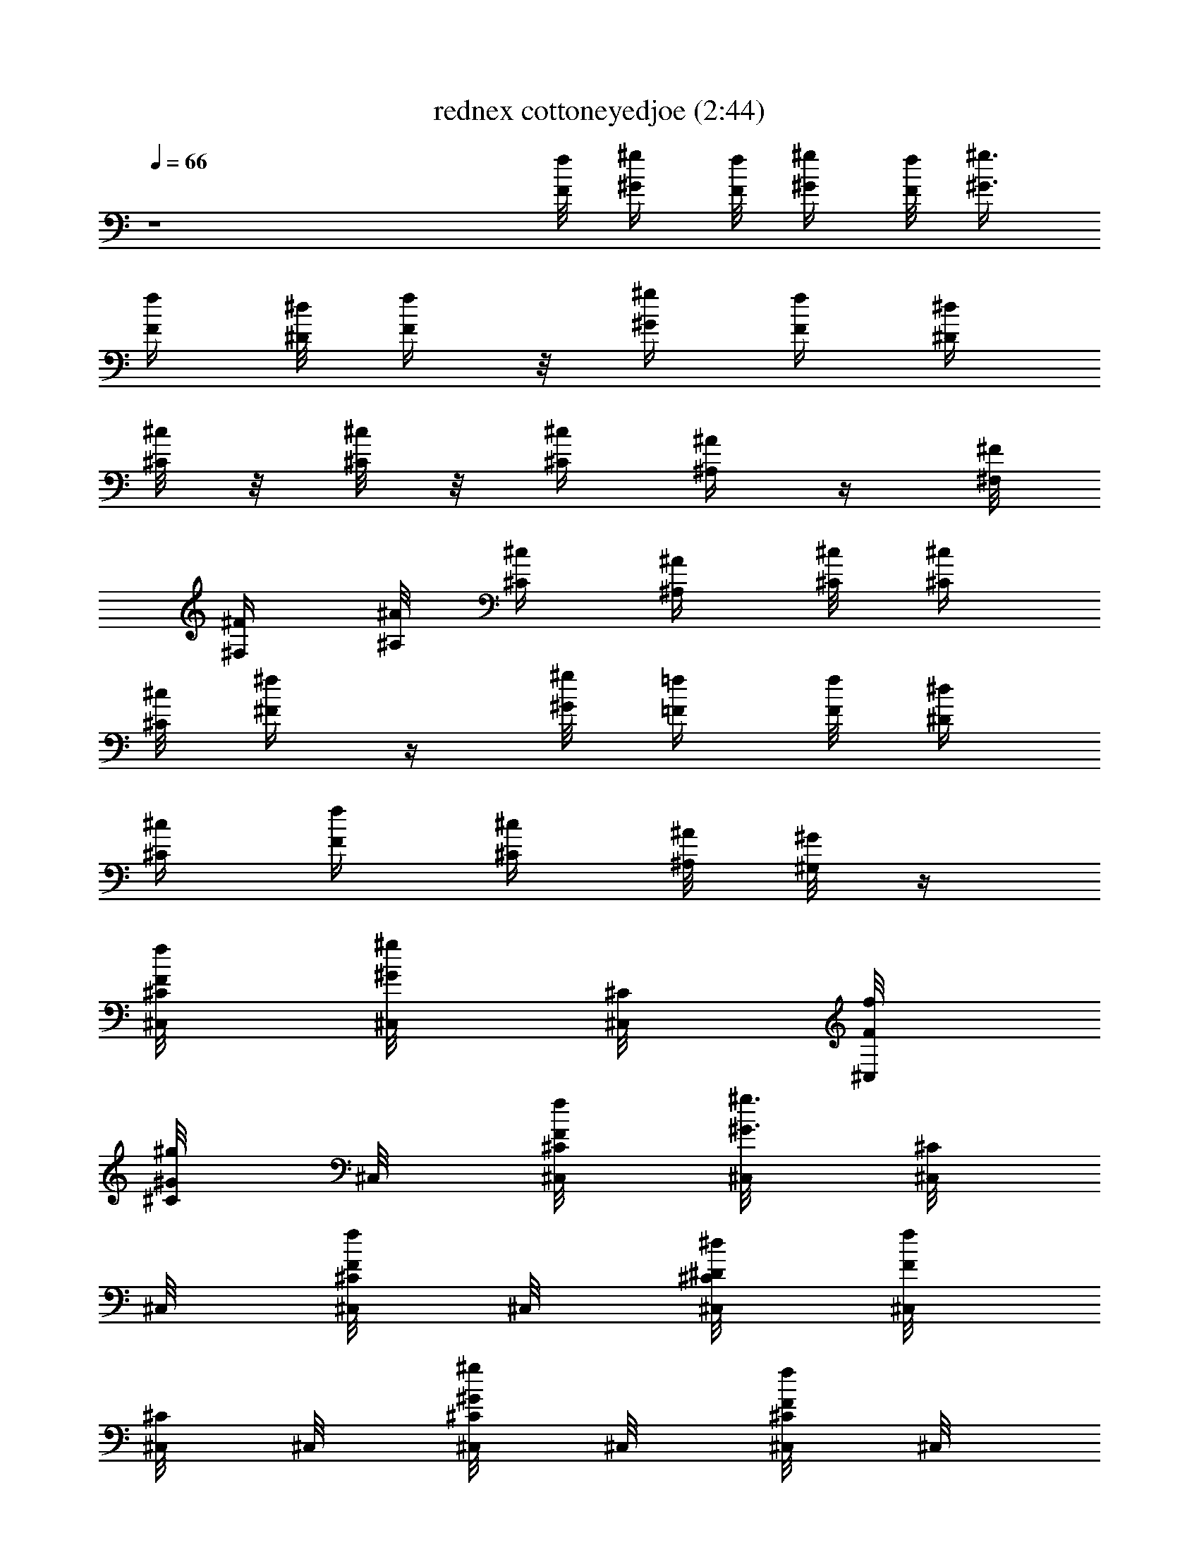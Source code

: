 X:1
T:rednex cottoneyedjoe (2:44)
Z:Transcribed by LotRO MIDI Player:http://lotro.acasylum.com/midi
%  Original file:rednex_cottoneyedjoe.mid
%  Transpose:4
L:1/4
Q:66
K:C
z4 [f/8F/8] [^g/4^G/4] [f/8F/8] [^g/4^G/4] [f/8F/8] [^g3/8^G3/8]
[f/4F/4] [^d/8^D/8] [f/4F/4] z/8 [^g/4^G/4] [f/4F/4] [^d/4^D/4]
[^c/8^C/8] z/8 [^c/8^C/8] z/8 [^c/4^C/4] [^A/4^A,/4] z/4 [^F/8^F,/8]
[^F/4^F,/4] [^A/8^A,/8] [^c/4^C/4] [^A/4^A,/4] [^c/8^C/8] [^c/4^C/4]
[^c/8^C/8] [^f/4^F/4] z/4 [^g/8^G/8] [=f/4=F/4] [f/8F/8] [^d/4^D/4]
[^c/4^C/4] [f/4F/4] [^c/4^C/4] [^A/8^A,/8] [^G/8^G,/8] z/4
[^C,/8^C/8f/8F/8] [^C,/8^g/4^G/4] [^C,/8^C/8] [^C,/8f/8F/8]
[^C/8^g/4^G/4] ^C,/8 [^C,/8^C/8f/8F/8] [^C,/8^g3/8^G3/8] [^C,/8^C/8]
^C,/8 [^C,/8^C/8f/4F/4] ^C,/8 [^C,/8^C/8^d/8^D/8] [^C,/8f/4F/4]
[^C,/8^C/8] ^C,/8 [^C,/8^C/8^g/4^G/4] ^C,/8 [^C,/8^C/8f/4F/4] ^C,/8
[^C/8^d/4^D/4] ^C,/8 [^C,/8^C/8^c/8] ^C,/8 [^C,/8^C/8^c/8] ^C,/8
[^C,/8^C/4^c/4] ^C,/8 [^C,/8^C/8^A/4^A,/4] ^C,/8 [^C,/8^C/8] ^C,/8
[^F,/8^F/8] [^F,/8^F/8] [^F,/8^F/8] [^F,/8^A/8^A,/8] [^F/8^c/4^C/4]
^F,/8 [^F,/8^F/8^A/4^A,/4] ^F,/8 [^F,/8^F/8^c/8^C/8] [^F,/8^c/4^C/4]
[^F,/8^F/8] [^F,/8^c/8^C/8] [^F,/8^F/4^f/4] ^F,/8 [^F,/8^F/8] ^F,/8
[^G,/8^G/8^g/8E3/4] [^G,/8=f/4=F/4] [^G,/8^G/8] [^G,/8f/8F/8]
[^G/8^d/4^D/4] ^G,/8 [^G,/8^G/8^c/4E9/8^C/4] ^G,/8 [^F,/8^F/8f/4=F/4]
^F,/8 [^F,/8^F/8^c/4^C/4] ^F,/8 [^D,/8^D/8^A/8^A,/8] [^D,/8^G/8^G,/8]
[^D,/8^D/8] ^D,/8 [f/8^C,/8^C/8=F,/8] [^g/8^C,/8] [^g/8^C,/8^C/8]
[^g/8^C,/8] [^g/8^C,/8^C/8F,/8] [^g/8^C,/8] [^g/8^C,/8^C/8]
[^g/8^C,/8] [^g/8^C,/8^C/8F,/8] [^a/8^C,/8] [^g/8^C,/8^C/8]
[f/8^C,/8] [^d/8^C,/8^C/8F,/8] [f/4^C,/8] [^C,/8^C/8] [^g/8^C,/8]
[f/8^C,/8^C/8F,/8] [^d/8^C,/8] [^c/8^C,/8^C/8] [f/8^C,/8]
[^d/8^C,/8^C/8F,/8] [^c/8^C,/8] [^a/8^c/8^C,/8^C/8] [c'/8^c/8^C,/8]
[^c/8E,3/8^C,/8^C/8F,/8] [^d/8^c/8^C,/8] [^c/8^C,/8^C/8]
[^a/8^c/8^C,/8] [^C,/8^c/4^g/4^C/8F,/8] [B,/8^C,/8]
[^c/4^g/4^C,/8^C/8F,/8=A,3/8] ^C,/8 [f/8^F,/8^F/8=F,/8^G,/8]
[^g/8^F,/8E,/8] [^g/8^D,/8^F,/8^F/8^C,/8] [B,/8^g/8^F,/8A,/8]
[^g/8^F,/8^F/8=F,/8] [^g/8^F,/8] [B,/4^g/8^F,/8^F/8] [^g/8^F,/8]
[^g/8^F,/8^F/8=F,/8] [^a/8^F,/8] [B,/4^g/8^F,/8^F/8] [f/8^F,/8]
[^d/8^F,/8^F/8=F,/8] [f/4^F,/8] [B,/4^F,/8^F/8] [^g/8^F,/8] [f/8^c/4]
^d/8 [B,/4^c3/8z/8] f/8 ^d/8 ^c/8 [^a/8^c/8] [c'/8^c/8] ^c/8
[^d/8^c/8] ^c/8 [^a/8^c/8] [^c/4^g/4] [^c3/8^g/4]
[^C,/8^C/4f/8=F/4^G,/4=F,/8] [^C,/8^g/4^G/4] [^C,/8^C/8]
[^C,/8f/8F/4^C/8^G,/8] [^C/8^g/4F,/8^G/4] [^C,/8^G,/8]
[^C,/8^C/8f/8F/8^G,/8] [^C,/8^g3/8^G3/8] [^C,/8^C/8F/8^G,/8F,/8]
^C,/8 [^C,/8^C/8f/4F/4^G,/8] ^C,/8 [^C,/8^C/8^d/8F/8^G,/8F,/8]
[^C,/8f/4F/8] [^C,/8^C/8F/8^G,/8] ^C,/8 [^C,/8^C/4^g/4F/4^G,/4F,/8]
^C,/8 [^C,/8^C/8f/4F/8] [^C,/8F/4^C/8^G,/8] [^C/8^d/4F,/8^D/4]
[^C,/8^G,/8] [^C,/8^C/8^c/8F/8^G,/8] ^C,/8
[^C,/8^C/8^c/8F/8^G,/8F,/8] ^C,/8 [^C,/8^C/4^c/4F/8^G,/8] ^C,/8
[^C,/8^C/8^A/4F/8^G,/8F,/8] ^C,/8 [^C,/8^C/8F/8^G,/8F,/8] ^C,/8
[^F,/8^F/8^C/4^A,/4=F,/8] [^F,/8^F/8] [^F,/8^F/8]
[^F,/8^A/8^F/8^C/8^A,/8] [^F/8^c/4=F,/8^C/4] [^F,/8^A,/8]
[^F,/8^F/8^A/4^C/8^A,/4] ^F,/8 [^F,/8^F/8^c/8^C/8^A,/8=F,/8]
[^F,/8^c/4^C/8] [^F,/8^F/8^C/8^A,/8] [^F,/8^c/8^C/8]
[^F,/8^F/4^f/4^C/8^A,/8=F,/8] ^F,/8 [^F,/8^F/8^C/8^A,/8] ^F,/8
[^G,/8^G/4^g/8^D/4=C/4=F,/8] [^G,/8=f/4=F/4] [^G,/8^G/8]
[^G,/8f/8^G/8^D/8C/8F/8] [^G/8^d/4F,/8^D/4] [^G,/8C/8]
[^G,/8^G/8^c/4^D/8C/8^C/4] ^G,/8 [^F,/8^F/8f/4^C/8^A,/8=F,/8] ^F,/8
[^F,/8^F/8^c/4^C/4^A,/8] ^F,/8 [^D,/8^D/8^A/8=C/8^G,/8=F,/8]
[^D,/8^G/8^G,/8] [^D,/8^D/8C/8^G,/8F,/8] ^D,/8
[^C,/8^C/4f/8=F/4^G,/4F,/8] [^C,/8^g/8^G/4] [^C,/8^C/8^g/8f/8^c/8]
[^C,/8f/8F/4^C/8^G,/8] [^C/8^g/4F,/8^G/4] [^C,/8^G,/8]
[^C,/8^C/8f/8F/8^G,/8^g/8] [^C,/8^g3/8^G3/8] [^C,/8^C/8F/8^G,/8F,/8]
^C,/8 [^C,/8^C/8f/4F/4^G,/8^g/8] ^C,/8 [^C,/8^C/8^d/8F/8^G,/8F,/8]
[^C,/8f/8F/8] [^C,/8^C/8F/8^G,/8^g/8f/8] ^C,/8
[^C,/8^C/4^g/4F/4^G,/4F,/8] ^C,/8 [^C,/8^C/8f/4^g/8^c/8F/8]
[^C,/8F/4^C/8^G,/8] [^C/8^d/4F,/8^D/4] [^C,/8^G,/8]
[^C,/8^C/8^c/8F/8^G,/8^g/8] ^C,/8 [^C,/8^C/8^c/8F/8^G,/8F,/8] ^C,/8
[^C,/8^C/4^c/4F/8^G,/8^g/8] ^C,/8 [^C,/8^C/8^A/4F/8^G,/8F,/8] ^C,/8
[^C,/8^C/8F/8^G,/8^g/8f/8] ^C,/8 [^F,/8^F/8^C/4^A,/4=F,/8]
[^F,/8^F/8] [^F,/8^F/8^f/8^c/8^a/8] [^F,/8^A/8^F/8^C/8^A,/8]
[^F/8^c/4=F,/8^C/4] [^F,/8^A,/8] [^F,/8^F/8^A/4^C/8^A,/4^f/8] ^F,/8
[^F,/8^F/8^c/8^C/8^A,/8=F,/8] [^F,/8^c/8^C/8]
[^F,/8^F/8^C/8^A,/8^f/8^c/8] [^F,/8^c/8^C/8]
[^F,/8^F/4^f/4^C/8^A,/8=F,/8] ^F,/8 [^F,/8^F/8^C/8^A,/8^f/8^c/8]
^F,/8 [^G,/8^G/4^g/8^D/4=C/4=F,/8] [^G,/8=f/4=F/4]
[^G,/8^G/8^g/8^d/8c'/8] [^G,/8f/8^G/8^D/8C/8F/8] [^G/8^d/4F,/8^D/4]
[^G,/8C/8] [^G,/8^G/8^c/4^D/8C/8^g/8] ^G,/8
[^F,/8^F/8f/4^C/8^A,/8=F,/8] ^F,/8 [^F,/8^F/8^c/4^C/4^A,/8^f/8] ^F,/8
[^D,/8^D/8^A/8=C/8^G,/8=F,/8] [^D,/8^G/8^G,/8]
[^D,/8^D/8C/8^G,/8^d/8c'/8] ^D,/8 [=f/8^C,/8^C/4=F/4^G,/4F,/8]
[^g/8^C,/8] [^F,/4^g/8^C,/8^C/8] [^g/8^C,/8F/4^C/8^G,/8E,3/8]
[^F,3/8^g/8^C/8=F,/8^C,/8] [^g/8^C,/8^G,/8]
[^g/8^D,5/8^C,/8^C/8F/8^G,/8] [^g/8^G,/8^C,/8]
[^g/8^C,/8^C/8F/8^G,/4F,/8] [=A,/4^a/8^C,/8] [^g/8^C,/8^C/8F/8^G,/8]
[B,/4f/8^C,/8] [^d/8^C,/8^C/8F/8^G,/8F,/8] [f/4^F,/8^C,/8]
[^C,/8^C/8F/8^G,/8A,9/8^D,3/8] [^g/8^C,/8]
[f/8^F,3/4^C,/8^C/4F/4^G,/4] [^d/8^C,/8] [^c/8^C,/8^C/8^D,/2]
[f/8^C,/4F/4^C/8^G,/8] [^d/8^C/8=F,/8] [^c/8^C,/8^G,/8]
[^a/8^c/8^C,/8^C/8F/8^G,/4] [^F,3/8c'/8^c/8^C,/8A,3/8]
[^c/8^C,/8^C/8F/8^G,/8=F,/8] [^d/8^c/8^C,/8B,/2E,3/8]
[^c/8^C,/8^C/8F/8^G,/8] [^a/8^c/8^C,/8^D,9/8]
[^c/4^g/4^C,/8^C/8F/8^G,/8] ^C,/8 [^c/4^g/4^C,/8^C/8F/8^G,/8]
[^F,/8^C,/8] [f/8^F,/8^F/4^C/4^A,/4=F,/8] [^g/8^F,/8]
[^G,5/8^g/8^F,/8^F/8] [^g/8^F,/8^F/8^C/4^A,/8E,/4] [^g/8^F/8=F,/8]
[^F,/8^g/8^A,/8] [^g/8^F,/8^F/8^C/8^A,/8=A,/2] [E,/4^g/8^F,/8]
[^g/8^F,/8^F/8^C/8^A,/8=F,/8] [^D,13/8B,3/8^a/8^F,/8]
[^C,^g/8^F,/8^F/8^C/8^A,/8] [f/8^F,/8] [^F,/8^d/8^F/8^C/8^A,/8=F,/8]
[f/4^F,/8E,3/8] [^F,/8^F/8^C/8^A,/8] [^g/8^G,/8^F,/2]
[f/8^G,/8^G/4^D/4=C/4=F,/8] [^d/8E,3/8^G,/8] [^c/8^G,/8^G/8]
[f/8^G,/4^G/8^D/4C/8B,/8] [^d/8^G/8F,/8] [=A,/2^c/8E,/2^G,/8C/8]
[^a/8^c/8^G,/8^G/8^D/8C/8] [c'/8^c/8^G,/8B,3/8]
[^c/8^F,/8^F/8^C/8^A,/8=F,/8] [^C,/2^D,3/8^d/8^c/8^F,/8]
[^c/8^F,/8^F/8^C/8^A,/8] [^a/8^c/8^F,/8E,/4]
[^c/4^g/4^G,/4^D,/8^D/8=C/8] ^D,/8 [^F,/8^c/4^g/4^D,/8^D/8C/8] ^D,/8
[^C,/8^c/4^g/8=F,/8] ^g/8 [^C,/8b/8^c/8] [^C,/8^g/8] [^c/8^g/8F,/8]
[^C,/8^c/8] [^C,/8b/8^c/8] [^C,/8e/8] [^C,/8^c/8e/8F,/8] [^C,/8^c/8]
[^C,/8b/8e/8] [^C,/8e/8] [^C,/8^c/8^d/8F,/8] [^C,/8^c/8]
[^C,/8b/4^c/8] [^C,/8^c/8] [^C,/8^c/8^g/8F,/8] ^g/8 [^C,/8^c3/8]
[^C,/8^g/8] [^g/8F,/8] [^C,/8^c/8] [^C,/8e/8^c/8] [^C,/8e/8]
[^C,/8e/4F,/8] [^C,/8^c/8] [^C,/8e/8] [^C,/8e/8] [^C,/8^d/8F,/8]
[^C,/8^c/8] [^C,/8^c/8F,/8] [^C,/8^c/8] [^F,/8^c/4^g/8=F,/8] ^g/8
[^F,/8b/8^c/8] [^F,/8^g/8] [^c/8^g/8=F,/8] [^F,/8^c/8] [^F,/8b/8^c/8]
[^F,/8e/8] [^F,/8^c/8e/8=F,/8] [^F,/8^c3/8] [^F,/8e/8] [^F,/8e/8]
[^F,/8^d/8=F,/8] [^F,/8^c/8] [^F,/8^d/4^c/8] [^F,/8^c/8]
[^G,/8e/4^g/8=F,/8] ^g/8 [^G,/8^d/4^c/8] [^G,/8^g/8] [^c/8^g/8F,/8]
[^G,/8^c/8] [^G,/8^c/4] [^G,/8e/8] [^F,/8b/2e/8=F,/8] [^F,/8^c/8]
[^F,/8e/8] [^F,/8e/8] [^D,/8^d/8=F,/8] [^D,/8^c/8] [^D,/8b/4^c/8F,/8]
[^D,/8^c/8] [^C,/8^g/8F,/8] ^g/8 [^C,/8^c/8] [^C,/8^g/8] [^g/4F,/8]
[^C,/8^c/8] [^C,/8^c/8] [^C,/8e/8] [^C,/8^g/4e/8F,/8] [^C,/8^c/8]
[^C,/8^c/8e/8] [^C,/8e/8] [^C,/8^c/8^d/8F,/8] [^C,/8^c/8]
[^C,/8b/8^c/8] [^C,/8^c/8] [^C,/8^c/4^g/8F,/8] ^g/8 [^C,/8b/4^c/8]
[^C,/8^g/8] [^c/8^g/8F,/8] [^C,/8^c/8] [^C,/8e/8^c/8] [^C,/8e/8]
[^C,/8e/4F,/8] [^C,/8^c/8] [^C,/8e/8] [^C,/8e/8] [^C,/8^d/8F,/8]
[^C,/8^c/8] [^C,/8b/4^c/8F,/8] [^C,/8^c/8] [^F/8^c/4F,/8] ^F,/8
[^F/8b/8] ^F,/8 [^F/8^c/4=F,/8] ^F,/8 [^F/8b/8] ^F,/8 [^F/8^c/4=F,/8]
^F,/8 [^F/8b/8] ^F,/8 [^F/8^c3/8=F,/8] ^F,/8 ^F/8 ^F,/8
[^G/8e/4=F,/8] ^G,/8 [^G/8^d/8] ^G,/8 [^G/8^c/4F,/8] ^G,/8
[^G/8b/4E9/8] ^G/8 [^G/8^c3/8] ^G/8 ^G/8 ^G/8 [^G/8e7/8] ^G/8 ^G/8
^G/8 [^C,/8^C/4f/8=F/4^G,/4F,/8] [^C,/8^g/4^G/4] [^C,/8^C/8]
[^C,/8f/8F/4^C/8^G,/8] [^C/8^g/4F,/8^G/4] [^C,/8^G,/8]
[^C,/8^C/8f/8F/8^G,/8] [^C,/8^g3/8^G3/8] [^C,/8^C/8F/8^G,/8F,/8]
^C,/8 [^C,/8^C/8f/4F/4^G,/8] ^C,/8 [^C,/8^C/8^d/8F/8^G,/8F,/8]
[^C,/8f/4F/8] [^C,/8^C/8F/8^G,/8] ^C,/8 [^C,/8^C/4^g/4F/4^G,/4F,/8]
^C,/8 [^C,/8^C/8f/4F/8] [^C,/8F/4^C/8^G,/8] [^C/8^d/4F,/8^D/4]
[^C,/8^G,/8] [^C,/8^C/8^c/8F/8^G,/8] ^C,/8
[^C,/8^C/8^c/8F/8^G,/8F,/8] ^C,/8 [^C,/8^C/4^c/4F/8^G,/8] ^C,/8
[^C,/8^C/8^A/4F/8^G,/8F,/8] ^C,/8 [^C,/8^C/8F/8^G,/8F,/8] ^C,/8
[^F,/8^F/8^C/4^A,/4=F,/8] [^F,/8^F/8] [^F,/8^F/8]
[^F,/8^A/8^F/8^C/8^A,/8] [^F/8^c/4=F,/8^C/4] [^F,/8^A,/8]
[^F,/8^F/8^A/4^C/8^A,/4] ^F,/8 [^F,/8^F/8^c/8^C/8^A,/8=F,/8]
[^F,/8^c/4^C/8] [^F,/8^F/8^C/8^A,/8] [^F,/8^c/8^C/8]
[^F,/8^F/4^f/4^C/8^A,/8=F,/8] ^F,/8 [^F,/8^F/8^C/8^A,/8] ^F,/8
[^G,/8^G/4^g/8^D/4=C/4=F,/8] [^G,/8=f/4=F/4] [^G,/8^G/8]
[^G,/8f/8^G/8^D/8C/8F/8] [^G/8^d/4F,/8^D/4] [^G,/8C/8]
[^G,/8^G/8^c/4^D/8C/8^C/4] ^G,/8 [^F,/8^F/8f/4^C/8^A,/8=F,/8] ^F,/8
[^F,/8^F/8^c/4^C/4^A,/8] ^F,/8 [^D,/8^D/8^A/8=C/8^G,/8=F,/8]
[^D,/8^G/8^G,/8] [^D,/8^D/8C/8^G,/8F,/8] ^D,/8
[^C,/8^C/4f/8=F/4^G,/4F,/8] [^C,/8^g/8^G/4] [^C,/8^C/8^g/8f/8^c/8]
[^C,/8f/8F/4^C/8^G,/8] [^C/8^g/4F,/8^G/4] [^C,/8^G,/8]
[^C,/8^C/8f/8F/8^G,/8^g/8] [^C,/8^g3/8^G3/8] [^C,/8^C/8F/8^G,/8F,/8]
^C,/8 [^C,/8^C/8f/4F/4^G,/8^g/8] ^C,/8 [^C,/8^C/8^d/8F/8^G,/8F,/8]
[^C,/8f/8F/8] [^C,/8^C/8F/8^G,/8^g/8f/8] ^C,/8
[^C,/8^C/4^g/4F/4^G,/4F,/8] ^C,/8 [^C,/8^C/8f/4^g/8^c/8F/8]
[^C,/8F/4^C/8^G,/8] [^C/8^d/4F,/8^D/4] [^C,/8^G,/8]
[^C,/8^C/8^c/8F/8^G,/8^g/8] ^C,/8 [^C,/8^C/8^c/8F/8^G,/8F,/8] ^C,/8
[^C,/8^C/4^c/4F/8^G,/8^g/8] ^C,/8 [^C,/8^C/8^A/4F/8^G,/8F,/8] ^C,/8
[^C,/8^C/8F/8^G,/8^g/8f/8] ^C,/8 [^F,/8^F/8^C/4^A,/4=F,/8]
[^F,/8^F/8] [^F,/8^F/8^f/8^c/8^a/8] [^F,/8^A/8^F/8^C/8^A,/8]
[^F/8^c/4=F,/8^C/4] [^F,/8^A,/8] [^F,/8^F/8^A/4^C/8^A,/4^f/8] ^F,/8
[^F,/8^F/8^c/8^C/8^A,/8=F,/8] [^F,/8^c/8^C/8]
[^F,/8^F/8^C/8^A,/8^f/8^c/8] [^F,/8^c/8^C/8]
[^F,/8^F/4^f/4^C/8^A,/8=F,/8] ^F,/8 [^F,/8^F/8^C/8^A,/8^f/8^c/8]
^F,/8 [^G,/8^G/4^g/8^D/4=C/4=F,/8] [^G,/8=f/4=F/4]
[^G,/8^G/8^g/8^d/8c'/8] [^G,/8f/8^G/8^D/8C/8F/8] [^G/8^d/4F,/8^D/4]
[^G,/8C/8] [^G,/8^G/8^c/4^D/8C/8^g/8] ^G,/8
[^F,/8^F/8f/4^C/8^A,/8=F,/8] ^F,/8 [^F,/8^F/8^c/4^C/4^A,/8^f/8] ^F,/8
[^D,/8^D/8^A/8=C/8^G,/8=F,/8] [^D,/8^G/8^G,/8]
[^D,/8^D/8C/8^G,/8^d/8c'/8] ^D,/8 [^C,/8^C/8^c/8F,/8] ^C,/8
[^C,/8^C/8B/8] [^C,/8^c/8] [^C/8F,/8] [^C,/8B/8] [=c/8^C,/8^C/8^c/8]
[^C,/8=f/8] [^C,/8^C/8^g/8F,/8] [^C,/8f/8] [^C,/8^C/8^c/8] ^C,/8
[^C,/8^C/8f/8F,/8] ^C,/8 [^C,/8^C/8^c/8] [^C,/8f/8]
[^F,/8^F/8^f/8=F,/8] [^F,/8^f/8] [^F,/8^F/8=f/8] [^F,/8^f/8]
[^F/8=F,/8] [^F,/8=f/8] [^F,/8^F/8^f/8] [^F,/8^g/8]
[^F,/8^F/8^f/8=F,/8] [^F,/8=f/8] [^F,/8^F/8^d/8] ^F,/8
[^F,/8^F/8^f/8=F,/8] ^F,/8 [^F,/8^F/8=f/8=F,/8] ^F,/8
[^D,/8^D/8^d/8=F,/8] ^D,/8 [^D,/8^D/8=d/8] [^D,/8^d/8] [^D/8F,/8]
[^D,/8=d/8] [^D,/8^D/8^d/8] [^D,/8f/8] [^D,/8^D/8=g/8F,/8] [^D,/8f/8]
[^D,/8^D/8^d/8] ^D,/8 [^D,/8^D/8g/8F,/8] ^D,/8 [^D,/8^D/8^d/8] ^D,/8
[^G,/8^G/8^g/8F,/8] [^G,/8^g/8] [^G,/8^G/8=g/8] [^G,/8^g/8]
[^G/8F,/8] [^G,/8=g/8] [^G,/8^G/8^g/8] [^G,/8^a/8]
[^G,/8^G/8^g/8F,/8] [^G,/8^f/8] [^G,/8^G/8=f/8] ^G,/8
[^G,/8^G/8^g/8F,/8] [^G,/8^f/8] [^G,/8^G/8=f/8F,/8] [^G,/8^d/8]
[^C,/8^C/8^c/8F,/8] ^C,/8 [^C,/8^C/8B/8] [^C,/8^c/8] [^C/8F,/8]
[^C,/8B/8] [=c/8^C,/8^C/8^c/8] [^C,/8f/8] [^C,/8^C/8^g/8F,/8]
[^C,/8f/8] [^C,/8^C/8^c/8] ^C,/8 [^C,/8^C/8f/8F,/8] ^C,/8
[^C,/8^C/8^c/8] [^C,/8f/8] [^F,/8^F/8^f/8=F,/8] [^F,/8^f/8]
[^F,/8^F/8=f/8] [^F,/8^f/8] [^F/8=F,/8] [^F,/8=f/8] [^F,/8^F/8^f/8]
[^F,/8^g/8] [^F,/8^F/8^f/8=F,/8] [^F,/8=f/8] [^F,/8^F/8^d/8] ^F,/8
[^F,/8^F/8^f/8=F,/8] ^F,/8 [^F,/8^F/8=f/8=F,/8] ^F,/8
[^D,/8^D/8^d/8=F,/8] ^D,/8 [^D,/8^D/8=d/8] [^D,/8^d/8] [^D/8F,/8]
[^D,/8=d/8] [^D,/8^D/8^d/8] [^D,/8f/8] [^D,/8^D/8=g/8F,/8] [^D,/8f/8]
[^D,/8^D/8^d/8] ^D,/8 [^D,/8^D/8g/8F,/8] ^D,/8 [^D,/8^D/8^d/8] ^D,/8
[^G,/8^G/8^g/8F,/8] [^G,/8^g/8] [^G,/8^G/8=g/8] [^G,/8^g/8]
[^G/8F,/8] [^G,/8=g/8] [^G,/8^G/8^g/8] [^G,/8^a/8]
[^G,/8^G/8^g/8F,/8] [^G,/8^f/8] [^G,/8^G/8=f/8] ^G,/8
[^G,/8^G/8^g/8F,/8] [^G,/8^f/8] [^G,/8^G/8=f/8F,/8] [^G,/8^d/8]
[^C,/8^C/8^c/4F,/8] ^C,/8 [^C,/8^C/8b/8^g/8] [^C,/8^g/8]
[^C/8^c/4F,/8] ^C,/8 [^C,/8^C/8b/8e/8] ^C,/8 [^C,/8^C/8^c/8F,/8]
[^C,/8^c/8] [^C,/8^C/8b/8e/8] ^C,/8 [^C,/8^C/8^c/8^d/8F,/8]
[^C,/8^c/8] [^C,/8^C/8b/4] ^C,/8 [^C,/8^C/8^c/8F,/8] ^C,/8
[^C,/8^C/8^c3/8^g/8] [^C,/8^g/8] [^C/8F,/8] ^C,/8 [^C,/8^C/8e/2]
^C,/8 [^C,/8^C/8F,/8] [^C,/8^c/8] [^C,/8^C/8e/4] ^C,/8
[^C,/8^C/8^d/8F,/8] [^C,/8^c/8] [^C,/8^C/8^c/8F,/8] ^C,/8
[^F,/8^F/8^c/4=F,/8] ^F,/8 [^F,/8^F/8b/8^g/8] [^F,/8^g/8]
[^F/8^c/4=F,/8] ^F,/8 [^F,/8^F/8b/8e/8] ^F,/8 [^F,/8^F/8^c/8=F,/8]
[^F,/8^c3/8] [^F,/8^F/8e/8] ^F,/8 [^F,/8^F/8^d/8=F,/8] [^F,/8^c/8]
[^F,/8^F/8^d/4] ^F,/8 [^G,/8^G/8e/4=F,/8] ^G,/8 [^G,/8^G/8^d/4^g/8]
[^G,/8^g/8] [^G/8^c/2F,/8] ^G,/8 [^G,/8^G/8e/8] ^G,/8
[^F,/8^F/8b/2=F,/8] [^F,/8^c/8] [^F,/8^F/8e/8] ^F,/8
[^D,/8^D/8^d/8=F,/8] [^D,/8^c/8] [^D,/8^D/8b/4F,/8] ^D,/8
[^C,/8^C/8^g/8F,/8] ^C,/8 [^C,/8^C/8^g/8] [^C,/8^g/8] [^C/8^g/4F,/8]
^C,/8 [^C,/8^C/8e/8] ^C,/8 [^C,/8^C/8^g/4F,/8] [^C,/8^c/8]
[^C,/8^C/8^c/8e/8] ^C,/8 [^C,/8^C/8^c/8^d/8F,/8] [^C,/8^c/8]
[^C,/8^C/8b/8] ^C,/8 [^C,/8^C/8^c/4F,/8] ^C,/8 [^C,/8^C/8b/4^g/8]
[^C,/8^g/8] [^C/8^c/4F,/8] ^C,/8 [^C,/8^C/8e/2] ^C,/8 [^C,/8^C/8F,/8]
[^C,/8^c/8] [^C,/8^C/8e/8] ^C,/8 [^C,/8^C/8^d/8F,/8] [^C,/8^c/8]
[^C,/8^C/8b/4F,/8] ^C,/8 [^F/8^c/4F,/8] ^F,/8 [^F/8b/8^g/8]
[^F,/8^g/8] [^F/8^c/4=F,/8] ^F,/8 [^F/8b/8e/8] ^F,/8 [^F/8^c/8=F,/8]
[^F,/8^c/8] [^F/8b/8e/8] ^F,/8 [^F/8^c/8^d/8=F,/8] [^F,/8^c/4] ^F/8
^F,/8 [^G/8e/4=F,/8] ^G,/8 [^G/8^d/8] ^G,/8 [^G/8^c/4F,/8] ^G,/8
[^G/8b/4^F,/4] ^G,/8 [^F,7/8^c3/8] z/8 [e7/8z/2]
[^C,/8^C/4f/8=F/4^G,/4=F,/8] [^C,/8^g/4^G/4] [^C,/8^C/8]
[^C,/8f/8F/4^C/8^G,/8] [^C/8^g/4F,/8^G/4] [^C,/8^G,/8]
[^C,/8^C/8f/8F/8^G,/8] [^C,/8^g3/8^G3/8] [^C,/8^C/8F/8^G,/8F,/8]
^C,/8 [^C,/8^C/8f/4F/4^G,/8] ^C,/8 [^C,/8^C/8^d/8F/8^G,/8F,/8]
[^C,/8f/4F/8] [^C,/8^C/8F/8^G,/8] ^C,/8 [^C,/8^C/4^g/4F/4^G,/4F,/8]
^C,/8 [^C,/8^C/8f/4F/8] [^C,/8F/4^C/8^G,/8] [^C/8^d/4F,/8^D/4]
[^C,/8^G,/8] [^C,/8^C/8^c/8F/8^G,/8] ^C,/8
[^C,/8^C/8^c/8F/8^G,/8F,/8] ^C,/8 [^C,/8^C/4^c/4F/8^G,/8] ^C,/8
[^C,/8^C/8^A/4F/8^G,/8F,/8] ^C,/8 [^C,/8^C/8F/8^G,/8F,/8] ^C,/8
[^F,/8^F/8^C/4^A,/4=F,/8] [^F,/8^F/8] [^F,/8^F/8]
[^F,/8^A/8^F/8^C/8^A,/8] [^F/8^c/4=F,/8^C/4] [^F,/8^A,/8]
[^F,/8^F/8^A/4^C/8^A,/4] ^F,/8 [^F,/8^F/8^c/8^C/8^A,/8=F,/8]
[^F,/8^c/4^C/8] [^F,/8^F/8^C/8^A,/8] [^F,/8^c/8^C/8]
[^F,/8^F/4^f/4^C/8^A,/8=F,/8] ^F,/8 [^F,/8^F/8^C/8^A,/8] ^F,/8
[^G,/8^G/4^g/8^D/4=C/4=F,/8] [^G,/8=f/4=F/4] [^G,/8^G/8]
[^G,/8f/8^G/8^D/8C/8F/8] [^G/8^d/4F,/8^D/4] [^G,/8C/8]
[^G,/8^G/8^c/4^D/8C/8^C/4] ^G,/8 [^F,/8^F/8f/4^C/8^A,/8=F,/8] ^F,/8
[^F,/8^F/8^c/4^C/4^A,/8] ^F,/8 [^D,/8^D/8^A/8=C/8^G,/8=F,/8]
[^D,/8^G/8^G,/8] [^D,/8^D/8C/8^G,/8F,/8] ^D,/8 [^c/8^C,/8^C/8F,/8]
[f/8^C,/8] [E,/4B,/4^g/8^C,/8^C/8] [^c/8^C,/8] [^c/8^C/8F,/8]
[^c/8^C,/8] [E,/4B,/4^c/4^C,/8^C/8] ^C,/8 [^c/8^d/8^C,/8^C/8F,/8]
[f/8^c/8^C,/8] [E,/4B,/4^c/8^d/8^C,/8^C/8] [^c/8^C,/8]
[^d/8^c/8^C,/8^C/8F,/8] [f/8^c/8^C,/8] [E,3/8B,3/8^c/8^d/8^C,/8^C/8]
[^c/8^C,/8] [^c/8^C,/8^C/8F,/8] [f/8^C,/8] [B,/4E,/4^g/8^C,/8^C/8]
[^c/8^C,/8] [^c/8^C/8F,/8] [^c/8^C,/8] [E,3/8B,/4^c/4^C,/8^C/8]
[f/8^C,/8] [^d/8^c/8^C,/8^C/8F,/8] [^c/8^C,/8]
[E,3/4B,3/4^c/4^a/8^C,/8^C/8] [^g/8^C,/8] [^c/8^a/8^C,/8^C/8F,/8]
[^c/8^C,/8] [^c/4^a/8^C,/8^C/8F,/8] [^g/8^C,/8] [^c/8^F,/8^F/8=F,/8]
[f/8^F,/8] [E,/4B,/4^g/8^F,/8^F/8] [^c/8^F,/8] [^c/8^F/8=F,/8]
[^c/8^F,/8] [E,3/8B,/4^c/4^F,/8^F/8] ^F,/8 [^c/8^d/8^F,/8^F/8=F,/8]
[f/8^c/8^F,/8] [E,/4B,/4^c/8^d/8^F,/8^F/8] [^c/8^F,/8]
[^d/8^c/8^F,/8^F/8=F,/8] [f/8^c/8^F,/8] [E,/4B,/4^c/8^d/8^F,/8^F/8]
[^c/8^F,/8] [^c/8^G,/8^G/8=F,/8] [f/8^G,/8] [E,/4B,/4^g/8^G,/8^G/8]
[^c/8^G,/8] [^c/8^G/8F,/8] [^c/8^G,/8] [E,3/8B,3/8^c/4^G,/8^G/8]
[f/8^G,/8] [^d/8^c/8^F,/8^F/8=F,/8] [^c/8^F,/8]
[E,3/4B,3/4^c/4^a/8^F,/8^F/8] [^g/8^F,/8] [^c/8^a/8^D,/8^D/8=F,/8]
[^c/8^D,/8] [^c/4^a/8^D,/8^D/8F,/8] [^g/8^D,/8] [f/8F,/8] ^g/8
[E,/4B,/4^g/8] ^g/8 [^g/8F,/8] ^g/8 [E,/4B,/4^g/8] ^g/8 [^g/8F,/8]
^a/8 [E,/4B,/4^g/8] f/8 [^d/8F,/8] [f/4z/8] [E,3/8B,3/8z/8] ^g/8
[f/8F,/8] ^d/8 [B,/4E,/4^c/8] f/8 [^d/8F,/8] ^c/8 [E,3/8B,/4^a/8^c/8]
[c'/8^c/8] [^c/8F,/8] [^d/8^c/8] [E,3/4B,3/4^c/8] [^a/8^c/8]
[^c/4^g/4F,/8] z/8 [^c/4^g/4F,/8] z/8 [f/8F,/8] ^g/8 [E,/4B,/4^g/8]
^g/8 [^g/8F,/8] ^g/8 [E,3/8B,/4^g/8] ^g/8 [^g/8F,/8] ^a/8
[E,/4B,/4^g/8] f/8 [^d/8F,/8] [f/4z/8] [E,/4B,/4z/8] ^g/8 [f/8F,/8]
^d/8 [E,/4B,/4^c/8] f/8 [^d/8F,/8] ^c/8 [E,3/8B,3/8^a/8^c/8]
[c'/8^c/8] [^c/8F,/8] [^d/8^c/8] [E,3/4B,3/4^c/8] [^a/8^c/8]
[^c/4^g/4F,/8] z/8 [^c/4^g/4F,/8] z/8 [^c/8F,/8] f/8 [E,/4B,/4^g/8]
^c/8 [^c/8F,/8] ^c/8 [E,/4B,/4^c/4] [^c/8^d/8F,/8] [f/8^c/8]
[E,/4B,/4^c/8^d/8] ^c/8 [^d/8^c/8F,/8] [f/8^c/8] [E,3/8B,3/8^c/8^d/8]
^c/8 [^c/8F,/8] f/8 [B,/4E,/4^g/8] ^c/8 [^c/8F,/8] ^c/8
[E,3/8B,/4^c/4z/8] f/8 [^d/8^c/8F,/8] ^c/8 [E,3/4B,3/4^c/4^a/8] ^g/8
[^c/8^a/8F,/8] ^c/8 [^c/4^a/8F,/8] ^g/8 [^c/8^F/8F,/8] [f/8^F,/8]
[E,/4B,/4^g/8^F/8] [^c/8^F,/8] [^c/8^F/8=F,/8] [^c/8^F,/8]
[E,3/8B,/4^c/4^F/8] ^F,/8 [^c/8^d/8^F/8=F,/8] [f/8^c/8^F,/8]
[E,/4B,/4^c/8^d/8^F/8] [^c/8^F,/8] [^d/8^c/8^F/8=F,/8] [f/8^c/8^F,/8]
[E,/4B,/4^c/8^d/8^F/8] [^c/8^F,/8] [^c/8^G/8=F,/8] [f/8^G,/8]
[E,/4B,/4^g/8^G/8] [^c/8^G,/8] [^c/8^G/8F,/8] [^c/8^G,/8]
[E,3/8B,3/8^c/4^G/8] [f/8^G/8] [^d/8^c/8^G/8] [^c/8^G/8]
[^c/4^a/8^G/8] [^g/8^G/8] [^c/8^a/8^G/8e7/8] [^c/8^G/8]
[^c/4^a/8^G/8] [^g/8^G/8] [^C,/8^C/4f/8=F/4^G,/4F,/8] [^C,/8^g/4^G/4]
[^C,/8^C/8] [^C,/8f/8F/4^C/8^G,/8] [^C/8^g/4F,/8^G/4] [^C,/8^G,/8]
[^C,/8^C/8f/8F/8^G,/8] [^C,/8^g3/8^G3/8] [^C,/8^C/8F/8^G,/8F,/8]
^C,/8 [^C,/8^C/8f/4F/4^G,/8] ^C,/8 [^C,/8^C/8^d/8F/8^G,/8F,/8]
[^C,/8f/4F/8] [^C,/8^C/8F/8^G,/8] ^C,/8 [^C,/8^C/4^g/4F/4^G,/4F,/8]
^C,/8 [^C,/8^C/8f/4F/8] [^C,/8F/4^C/8^G,/8] [^C/8^d/4F,/8^D/4]
[^C,/8^G,/8] [^C,/8^C/8^c/8F/8^G,/8] ^C,/8
[^C,/8^C/8^c/8F/8^G,/8F,/8] ^C,/8 [^C,/8^C/4^c/4F/8^G,/8] ^C,/8
[^C,/8^C/8^A/4F/8^G,/8F,/8] ^C,/8 [^C,/8^C/8F/8^G,/8F,/8] ^C,/8
[^F,/8^F/8^C/4^A,/4=F,/8] [^F,/8^F/8] [^F,/8^F/8]
[^F,/8^A/8^F/8^C/8^A,/8] [^F/8^c/4=F,/8^C/4] [^F,/8^A,/8]
[^F,/8^F/8^A/4^C/8^A,/4] ^F,/8 [^F,/8^F/8^c/8^C/8^A,/8=F,/8]
[^F,/8^c/4^C/8] [^F,/8^F/8^C/8^A,/8] [^F,/8^c/8^C/8]
[^F,/8^F/4^f/4^C/8^A,/8=F,/8] ^F,/8 [^F,/8^F/8^C/8^A,/8] ^F,/8
[^G,/8^G/4^g/8^D/4=C/4=F,/8] [^G,/8=f/4=F/4] [^G,/8^G/8]
[^G,/8f/8^G/8^D/8C/8F/8] [^G/8^d/4F,/8^D/4] [^G,/8C/8]
[^G,/8^G/8^c/4^D/8C/8^C/4] ^G,/8 [^F,/8^F/8f/4^C/8^A,/8=F,/8] ^F,/8
[^F,/8^F/8^c/4^C/4^A,/8] ^F,/8 [^D,/8^D/8^A/8=C/8^G,/8=F,/8]
[^D,/8^G/8^G,/8] [^D,/8^D/8C/8^G,/8F,/8] ^D,/8
[f/8^C,/8^C/4=F/4^G,/4F,/8] [^g/8^C,/8] [E,/4B,/4^g/8^C,/8^C/8]
[^g/8^C,/8F/4^C/8^G,/8] [^g/8^C/8F,/8] [^g/8^C,/8^G,/8]
[E,/4B,/4^g/8^C,/8^C/8F/8] [^g/8^C,/8] [^g/8^C,/8^C/8F/8^G,/8F,/8]
[^a/8^C,/8] [E,/4B,/4^g/8^C,/8^C/8F/8] [f/8^C,/8]
[^d/8^C,/8^C/8F/8^G,/8F,/8] [f/4^C,/8] [E,3/8B,3/8^C,/8^C/8F/8^G,/8]
[^g/8^C,/8] [f/8^C,/8^C/4F/4^G,/4F,/8] [^d/8^C,/8]
[B,/4E,/4^c/8^C,/8^C/8] [f/8^C,/8F/4^C/8^G,/8] [^d/8^C/8F,/8]
[^c/8^C,/8^G,/8] [E,3/8B,/4^a/8^c/8^C,/8^C/8] [c'/8^c/8^C,/8]
[^c/8^C,/8^C/8F/8^G,/8F,/8] [^d/8^c/8^C,/8]
[E,3/4B,3/4^c/8^C,/8^C/8F/8] [^a/8^c/8^C,/8]
[^c/4^g/4^C,/8^C/8F/8^G,/8] ^C,/8 [^c/4^g/4^C,/8^C/8F/8^G,/8] ^C,/8
[f/8^F,/8^F/4^C/4^A,/4=F,/8] [^g/8^F,/8] [E,/4B,/4^g/8^F,/8^F/8]
[^g/8^F,/8^F/8^C/4^A,/8] [^g/8^F/8=F,/8] [^g/8^F,/8^A,/8]
[E,3/8B,/4^g/8^F,/8^F/8^C/8] [^g/8^F,/8]
[^g/8^F,/8^F/8^C/8^A,/8=F,/8] [^a/8^F,/8] [E,/4B,/4^g/8^F,/8^F/8^C/8]
[f/8^F,/8] [^d/8^F,/8^F/8^C/8^A,/8=F,/8] [f/4^F,/8]
[E,/4B,/4^F,/8^F/8^C/8^A,/8] [^g/8^F,/8] [f/8^G,/8^G/4^D/4=C/4=F,/8]
[^d/8^G,/8] [E,/4B,/4^c/8^G,/8^G/8] [f/8^G,/8^G/8^D/4C/8]
[^d/8^G/8F,/8] [^c/8^G,/8C/8] [E,3/8B,3/8^a/8^c/8^G,/8^G/8]
[c'/8^c/8^G,/8] [^c/8^F,/8^F/8^C/8^A,/8=F,/8] [^d/8^c/8^F,/8]
[E,3/4B,3/4^c/8^F,/8^F/8^C/8] [^a/8^c/8^F,/8]
[^c/4^g/4^D,/8^D/8=C/8^G,/8] ^D,/8 [^c/4^g/4^D,/8^D/8C/8^G,/8] ^D,/8
[^c/8^C,/8^C/4=F/4^G,/4=F,/8] [f/8^C,/8] [E,/4B,/4^g/8^C,/8^C/8]
[^c/8^C,/8F/4^C/8^G,/8] [^c/8^C/8F,/8] [^c/8^C,/8^G,/8]
[E,/4B,/4^c/4^C,/8^C/8F/8] ^C,/8 [^c/8^d/8^C,/8^C/8F/8^G,/8]
[f/8^c/8^C,/8] [E,/4B,/4^c/8^d/8^C,/8^C/8] [^c/8^C,/8]
[^d/8^c/8^C,/8^C/8F/8^G,/8] [f/8^c/8^C,/8]
[E,3/8B,3/8^c/8^d/8^C,/8^C/8] [^c/8^C,/8] [^c/8^C,/8^C/4F/4^G,/4F,/8]
[f/8^C,/8] [B,/4E,/4^g/8^C,/8^C/8] [^c/8^C,/8F/4^C/8^G,/8]
[^c/8^C/8F,/8] [^c/8^C,/8^G,/8] [E,3/8B,/4^c/4^C,/8^C/8F/8]
[f/8^C,/8] [^d/8^c/8^C,/8^C/8F/8^G,/8] [^c/8^C,/8]
[E,3/4B,3/4^c/4^a/8^C,/8^C/8] [^g/8^C,/8] [^c/8^a/8^C,/8^C/8F/8^G,/8]
[^c/8^C,/8] [^c/4^a/8^C,/8^C/8F/8^G,/8] [^g/8^C,/8]
[^c/8^F,/8^F/4^C/4^A,/4=F,/8] [f/8^F,/8] [E,/4B,/4^g/8^F,/8^F/8]
[^c/8^F,/8^F/8^C/4^A,/8] [^c/8^F/8=F,/8] [^c/8^F,/8^A,/8]
[E,3/8B,/4^c/4^F,/8^F/8^C/8] ^F,/8 [^c/8^d/8^F,/8^F/8^C/8^A,/8]
[f/8^c/8^F,/8] [E,/4B,/4^c/8^d/8^F,/8^F/8] [^c/8^F,/8]
[^d/8^c/8^F,/8^F/8^C/8^A,/8] [f/8^c/8^F,/8]
[E,/4B,/4^c/8^d/8^F,/8^F/8] [^c/8^F,/8] [^c/8^G,/8^G/4^D/4=C/4=F,/8]
[f/8^G,/8] [E,/4B,/4^g/8^G,/8^G/8] [^c/8^G,/8^G/8^D/4C/8]
[^c/8^G/8F,/8] [^c/8^G,/8C/8] [E,3/8B,3/8^c/4^G,/8^G/8^D/8]
[f/8^G,/8] [^d/8^c/8^F,/8^F/8^C/8^A,/8] [^c/8^F,/8]
[E,3/4B,3/4^c/4^a/8^F,/8^F/8] [^g/8^F,/8]
[^c/8^a/8^D,/8^D/8=C/8^G,/8] [^c/8^D,/8] [^c/4^a/8^D,/8^D/8C/8^G,/8]
[^g/8^D,/8] [^C,/8^C/8f/8=F/8] [^C,/8^g/4^G/4] [^C,/8^C/8]
[^C,/8f/8F/8] [^C/8^g/4^G/4] ^C,/8 [^C,/8^C/8f/8F/8]
[^C,/8^g3/8^G3/8] [^C,/8^C/8] ^C,/8 [^C,/8^C/8f/4F/4] ^C,/8
[^C,/8^C/8^d/8^D/8] [^C,/8f/4F/4] [^C,/8^C/8] ^C,/8
[^C,/8^C/8^g/4^G/4] ^C,/8 [^C,/8^C/8f/4F/4] ^C,/8 [^C/8^d/4^D/4]
^C,/8 [^C,/8^C/8^c/8] ^C,/8 [^C,/8^C/8^c/8] ^C,/8 [^C,/8^C/4^c/4]
^C,/8 [^C,/8^C/8^A/4^A,/4] ^C,/8 [^C,/8^C/8] ^C,/8 [^F,/8^F/8]
[^F,/8^F/8] [^F,/8^F/8] [^F,/8^A/8^A,/8] [^F/8^c/4^C/4] ^F,/8
[^F,/8^F/8^A/4^A,/4] ^F,/8 [^F,/8^F/8^c/8^C/8] [^F,/8^c/4^C/4]
[^F,/8^F/8] [^F,/8^c/8^C/8] [^F,/8^F/4^f/4] ^F,/8 [^F,/8^F/8] ^F,/8
[^F/8^g/8^G/8] [^F,/8=f/4=F/4] ^F/8 [^F,/8f/8=F/8] [^F/8^d/4^D/4]
^F,/8 [^F/8^c/4^C/4] ^F,/8 [^F/8f/4=F/4] ^F,/8 [^F/8^c/4^C/4] ^F,/8
[^A/8^A,/8] [^G/8^G,/8] ^A,/8 ^G,/8 ^A,/8 ^G,/8 ^A,/8 ^G,/8 